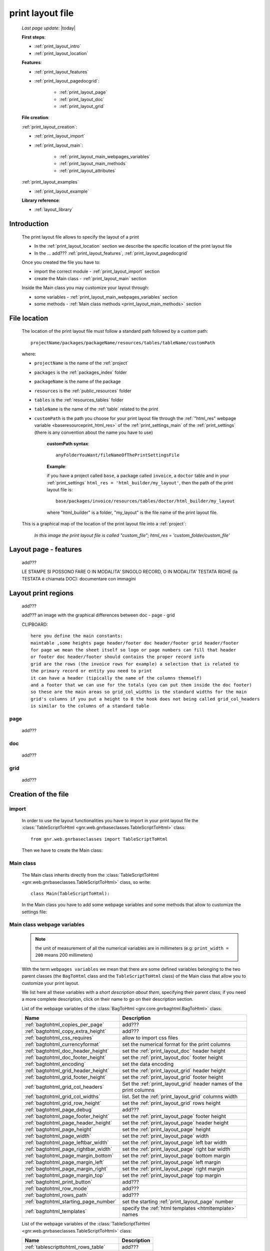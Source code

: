 .. _print_layout:

=================
print layout file
=================
    
    *Last page update*: |today|
    
    **First steps**:
    
    * :ref:`print_layout_intro`
    * :ref:`print_layout_location`
    
    **Features**:
    
    * :ref:`print_layout_features`
    * :ref:`print_layout_pagedocgrid`:
    
        * :ref:`print_layout_page`
        * :ref:`print_layout_doc`
        * :ref:`print_layout_grid`
        
    **File creation**:
        
    :ref:`print_layout_creation`:
    
    * :ref:`print_layout_import`
    * :ref:`print_layout_main`:
    
        * :ref:`print_layout_main_webpages_variables`
        * :ref:`print_layout_main_methods`
        * :ref:`print_layout_attributes`
        
    :ref:`print_layout_examples`
              
    * :ref:`print_layout_example`
    
    **Library reference**:
    
    * :ref:`layout_library`
    
.. _print_layout_intro:

Introduction
============

    The print layout file allows to specify the layout of a print
    
    * In the :ref:`print_layout_location` section we describe the specific location
      of the print layout file
      
    * In the ... add??? :ref:`print_layout_features`, :ref:`print_layout_pagedocgrid`
      
    Once you created the file you have to:
    
    * import the correct module - :ref:`print_layout_import` section
    * create the Main class - :ref:`print_layout_main` section
    
    Inside the Main class you may customize your layout through:
    
    * some variables - :ref:`print_layout_main_webpages_variables` section
    * some methods - :ref:`Main class methods <print_layout_main_methods>` section
    
.. _print_layout_location:

File location
=============

    The location of the print layout file must follow a standard path followed
    by a custom path::
    
        projectName/packages/packageName/resources/tables/tableName/customPath
        
    where:
    
    * ``projectName`` is the name of the :ref:`project`
    * ``packages`` is the :ref:`packages_index` folder
    * ``packageName`` is the name of the package
    * ``resources`` is the :ref:`public_resources` folder
    * ``tables`` is the :ref:`resources_tables` folder
    * ``tableName`` is the name of the :ref:`table` related to the print
    * ``customPath`` is the path you choose for your print layout file through the
      :ref:`"html_res" webpage variable <baseresourceprint_html_res>` of the :ref:`print_settings_main`
      of the :ref:`print_settings` (there is any convention about the name you have to use)
      
        **customPath syntax**::
        
            anyFolderYouWant/fileNameOfThePrintSettingsFile
            
        **Example**:
        
        if you have a project called ``base``, a package called ``invoice``,
        a ``doctor`` table and in your :ref:`print_settings`
        ``html_res = 'html_builder/my_layout'``, then the path of the print layout file is::
        
            base/packages/invoice/resources/tables/doctor/html_builder/my_layout
            
        where "html_builder" is a folder, "my_layout" is the file name of the print layout file.
        
    This is a graphical map of the location of the print layout file into a :ref:`project`:
    
        *In this image the print layout file is called "custom_file";*
        *html_res = 'custom_folder/custom_file'*
    
    .. image:: ../../_images/print/print_layout_file.png
    
.. _print_layout_features:

Layout page - features
======================

    add???
    
    LE STAMPE SI POSSONO FARE O IN MODALITA' SINGOLO RECORD, O IN MODALITA'
    TESTATA RIGHE (la TESTATA è chiamata DOC): documentare con immagini
    
.. _print_layout_pagedocgrid:

Layout print regions
====================
    
    add???
    
    add??? an image with the graphical differences between doc - page - grid
    
    CLIPBOARD::
    
        here you define the main constants:
        maintable ,some heights page header/footer doc header/footer grid header/footer
        for page we mean the sheet itself so logo or page numbers can fill that header
        or footer doc header/footer should contains the proper record info
        grid are the rows (the invoice rows for example) a selection that is related to
        the primary record or entity you need to print
        it can have a header (tipically the name of the columns themself)
        and a footer that we can use for the totals (you can put them inside the doc footer)
        so these are the main areas so grid_col_widths is the standard widths for the main
        grid's columns if you put a height to 0 the hook does not being called grid_col_headers
        is similar to the columns of a standard table
        
.. _print_layout_page:

page
----

    add???
    
.. _print_layout_doc:

doc
---

    add???
    
.. _print_layout_grid:

grid
----

    add???
    
.. _print_layout_creation:

Creation of the file
====================

.. _print_layout_import:

import
------

    In order to use the layout functionalities you have to import
    in your print layout file the :class:`TableScriptToHtml
    <gnr.web.gnrbaseclasses.TableScriptToHtml>` class::
    
        from gnr.web.gnrbaseclasses import TableScriptToHtml
        
    Then we have to create the Main class:
    
.. _print_layout_main:

Main class
----------

    The Main class inherits directly from the :class:`TableScriptToHtml
    <gnr.web.gnrbaseclasses.TableScriptToHtml>` class, so write::
    
        class Main(TableScriptToHtml):
        
    In the Main class you have to add some webpage variables and some methods
    that allow to customize the settings file:
    
.. _print_layout_main_webpages_variables:

Main class webpage variables
----------------------------

    .. note:: the unit of measurement of all the numerical variables are in millimeters
              (e.g: ``print_width = 200`` means 200 millimeters)
              
    With the term ``webpages variables`` we mean that there are some defined variables
    belonging to the two parent classes (the ``BagToHtml`` class and the ``TableScriptToHtml``
    class) of the Main class that allow you to customize your print layout.
    
    We list here all these variables with a *short description about them*, specifying
    their parent class; if you need a more complete description, click on their name to
    go on their description section.
    
    List of the webpage variables of the :class:`BagToHtml
    <gnr.core.gnrbaghtml.BagToHtml>` class:
    
    +------------------------------------------+---------------------------------------------------------+
    |  Name                                    |     Description                                         |
    +==========================================+=========================================================+
    | :ref:`bagtohtml_copies_per_page`         |  add???                                                 |
    +------------------------------------------+---------------------------------------------------------+
    | :ref:`bagtohtml_copy_extra_height`       |  add???                                                 |
    +------------------------------------------+---------------------------------------------------------+
    | :ref:`bagtohtml_css_requires`            |  allow to import css files                              |
    +------------------------------------------+---------------------------------------------------------+
    | :ref:`bagtohtml_currencyformat`          |  set the numerical format for the print columns         |
    +------------------------------------------+---------------------------------------------------------+
    | :ref:`bagtohtml_doc_header_height`       |  set the :ref:`print_layout_doc` header height          |
    +------------------------------------------+---------------------------------------------------------+
    | :ref:`bagtohtml_doc_footer_height`       |  set the :ref:`print_layout_doc` footer height          |
    +------------------------------------------+---------------------------------------------------------+
    | :ref:`bagtohtml_encoding`                |  set the data encoding                                  |
    +------------------------------------------+---------------------------------------------------------+
    | :ref:`bagtohtml_grid_header_height`      |  set the :ref:`print_layout_grid` header height         |
    +------------------------------------------+---------------------------------------------------------+
    | :ref:`bagtohtml_grid_footer_height`      |  set the :ref:`print_layout_grid` footer height         |
    +------------------------------------------+---------------------------------------------------------+
    | :ref:`bagtohtml_grid_col_headers`        |  Set the :ref:`print_layout_grid` header names of the   |
    |                                          |  print columns                                          |
    +------------------------------------------+---------------------------------------------------------+
    | :ref:`bagtohtml_grid_col_widths`         |  list. Set the :ref:`print_layout_grid` columns width   |
    +------------------------------------------+---------------------------------------------------------+
    | :ref:`bagtohtml_grid_row_height`         |  set the :ref:`print_layout_grid` rows height           |
    +------------------------------------------+---------------------------------------------------------+
    | :ref:`bagtohtml_page_debug`              |  add???                                                 |
    +------------------------------------------+---------------------------------------------------------+
    | :ref:`bagtohtml_page_footer_height`      |  set the :ref:`print_layout_page` footer height         |
    +------------------------------------------+---------------------------------------------------------+
    | :ref:`bagtohtml_page_header_height`      |  set the :ref:`print_layout_page` header height         |
    +------------------------------------------+---------------------------------------------------------+
    | :ref:`bagtohtml_page_height`             |  set the :ref:`print_layout_page` height                |
    +------------------------------------------+---------------------------------------------------------+
    | :ref:`bagtohtml_page_width`              |  set the :ref:`print_layout_page` width                 |
    +------------------------------------------+---------------------------------------------------------+
    | :ref:`bagtohtml_page_leftbar_width`      |  set the :ref:`print_layout_page` left bar width        |
    +------------------------------------------+---------------------------------------------------------+
    | :ref:`bagtohtml_page_rightbar_width`     |  set the :ref:`print_layout_page` right bar width       |
    +------------------------------------------+---------------------------------------------------------+
    | :ref:`bagtohtml_page_margin_bottom`      |  set the :ref:`print_layout_page` bottom margin         |
    +------------------------------------------+---------------------------------------------------------+
    | :ref:`bagtohtml_page_margin_left`        |  set the :ref:`print_layout_page` left margin           |
    +------------------------------------------+---------------------------------------------------------+
    | :ref:`bagtohtml_page_margin_right`       |  set the :ref:`print_layout_page` right margin          |
    +------------------------------------------+---------------------------------------------------------+
    | :ref:`bagtohtml_page_margin_top`         |  set the :ref:`print_layout_page` top margin            |
    +------------------------------------------+---------------------------------------------------------+
    | :ref:`bagtohtml_print_button`            |  add???                                                 |
    +------------------------------------------+---------------------------------------------------------+
    | :ref:`bagtohtml_row_mode`                |  add???                                                 |
    +------------------------------------------+---------------------------------------------------------+
    | :ref:`bagtohtml_rows_path`               |  add???                                                 |
    +------------------------------------------+---------------------------------------------------------+
    | :ref:`bagtohtml_starting_page_number`    |  set the starting :ref:`print_layout_page` number       |
    +------------------------------------------+---------------------------------------------------------+
    | :ref:`bagtohtml_templates`               |  specify the :ref:`html templates <htmltemplate>` names |
    +------------------------------------------+---------------------------------------------------------+
    
    List of the webpage variables of the :class:`TableScriptToHtml
    <gnr.web.gnrbaseclasses.TableScriptToHtml>` class:
    
    +------------------------------------------+---------------------------------------------------------+
    |  Name                                    |     Description                                         |
    +==========================================+=========================================================+
    | :ref:`tablescripttohtml_rows_table`      |  add???                                                 |
    +------------------------------------------+---------------------------------------------------------+
    | :ref:`tablescripttohtml_virtual_columns` |  add???                                                 |
    +------------------------------------------+---------------------------------------------------------+
    
.. _print_layout_main_methods:
    
Main class methods
==================

    In this section we introduce most of the important layout hook methods that allow you to personalize
    the print. For more information, click on the relative links
    
    They are:
    
    * :meth:`mainLayout() <gnr.core.gnrbaghtml.BagToHtml.mainLayout>`: MANDATORY - it gives the
      :ref:`print_layout_page` object through which you create the print
    * :meth:`gridLayout() <gnr.core.gnrbaghtml.BagToHtml.gridLayout>`: if you have a
      :ref:`print_layout_grid` then this method is mandatory - it gives the :ref:`print_layout_grid`
      object through which you create the grid layout
    * :meth:`defineStandardStyles() <gnr.core.gnrbaghtml.BagToHtml.defineStandardStyles>`: add???
    * :ref:`layout_preparerow`: add???
    * :meth:`onRecordLoaded() <gnr.core.gnrbaghtml.BagToHtml.onRecordLoaded>`: add???
    
    .. warning:: the following four methods can be used if and only if there is a :ref:`webpage variable
                 <print_layout_main_webpages_variables>` defined with a different value with respect
                 to ``0``. For those methods we point up the related webpage variable
    
    * :meth:`docHeader() <gnr.core.gnrbaghtml.BagToHtml.docHeader>` define the header of the
      :ref:`print_layout_doc`. To use it give a different value to the :ref:`bagtohtml_doc_header_height`
      webpage variable with respect to ``0``
    * :meth:`docFooter() <gnr.core.gnrbaghtml.BagToHtml.docFooter>`: define the footer of the
      :ref:`print_layout_doc`. To use it give a different value to the :ref:`bagtohtml_doc_footer_height`
      webpage variable with respect to ``0``
    * :meth:`pageHeader() <gnr.core.gnrbaghtml.BagToHtml.pageHeader>`: define the header of the
      :ref:`print_layout_page`. To use it give a different value to the :ref:`bagtohtml_page_header_height`
      webpage variable with respect to ``0``
    * :meth:`pageFooter() <gnr.core.gnrbaghtml.BagToHtml.pageFooter>`: define the footer of the
      :ref:`print_layout_page`. To use it give a different value to the :ref:`bagtohtml_page_header_height`
      webpage variable with respect to ``0``
      
    Inside the Main class methods, you can create the layout through the following four methods:
    
    * the :meth:`layout <gnr.core.gnrhtml.GnrHtmlSrc.layout>`: allow to return a layout element
    * the :meth:`row <gnr.core.gnrhtml.GnrHtmlSrc.row>`: allow to return a row element 
    * the :meth:`cell <gnr.core.gnrhtml.GnrHtmlSrc.cell>`: allow to return a cell element
    * the :meth:`rowCell <gnr.core.gnrbaghtml.BagToHtml.rowCell>`: allow to return a rowCell
    
.. _layout_preparerow:

prepareRow()
------------

    .. method:: prepareRow(self, row)
    
    This method allow to define all the rows of the :ref:`print_layout_grid`
    
    .. note:: to select data from a :ref:`database table <table>`, you have to use the :meth:`rowCell
              <gnr.core.gnrhtml.GnrHtmlSrc.rowCell>`, not the normal :meth:`cell <gnr.core.gnrhtml.GnrHtmlSrc.cell>`::
              
                def prepareRow(self, row):
                    style_cell = 'text-indent:2mm;border-bottom-style:dotted;'
                    self.rowCell('data', style=style_cell)
                    
.. _print_layout_attributes:

Attributes explanation
======================

.. _lastpage:

lastPage
--------

    The *lastPage* attribute belongs to the :meth:`pageFooter()
    <gnr.core.gnrbaghtml.BagToHtml.pageFooter>` and the :meth:`docFooter()
    <gnr.core.gnrbaghtml.BagToHtml.docFooter>` methods
    
    #. **usage of lastPage in the docFooter() method**:
       
       In some cases you need that the docFooter is used only in the last page
       (for example, when you print an extract of the monthly doctor invoices
       and you want in the last page the total sum of doctor's operations)
       
       To use the docFooter() in this way, write at the beginning of the method
       these two lines::
       
           if not lastPage:
               return
               
       *lastPage* is automatically passes as ``True`` when the print batch is going
       to create the last page
       
    #. **usage of lastPage in the pageFooter() method**:
       
       If you need to modify the footer of the :ref:`print_layout_page`, you can
       use the pageFooter method. If you need to create a different pageFooter in
       the last page, you can use the *lastPage* attribute.
       
       Just write at the beginning of the method these two lines::
       
           if not lastPage:
               return
               
       *lastPage* is automatically passes as ``True`` when the print batch is going
       to create the last page
       
.. _print_layout_examples:

examples
========

.. _print_layout_example:
    
a simple example
================

    Let's see an example page of a :ref:`print_layout`; read the comments that explain the code
    
    add??? translate the code and add comments!
    
    ::
    
        #!/usr/bin/env pythonw
        # -*- coding: UTF-8 -*-
        
        from gnr.web.gnrbaseclasses import TableScriptToHtml
        from gnr.core.gnrbag import Bag

        class Main(TableScriptToHtml):    
            maintable = 'polimed.medico'              # 
            rows_table = 'polimed.prestazione'
            doc_header_height = 10                    # docHeader is the callback
            doc_footer_height = 10                    # docFooter is the callback
            grid_header_height = 6.2                  # bodyHeaderHeight
            grid_col_widths = [17,12,0,0,20,15,15,20] # rowColWidth
            grid_col_headers = 'Date,Hour,Patient,Performance,Convention,Amount,Cost,Invoice'
            grid_row_height = 5.3
            row_mode = 'attribute'
            rows_path = 'rows'
            
            def mainLayout(self, page):
                style = """font-family:"Lucida Grande", Lucida, Verdana, sans-serif;
                           text-align:left;
                           line-height:5mm;
                           font-size:9pt;"""
                return page.layout(width=190,
                                   height=self.page_height,
                                   um='mm',top=0,
                                   left=5,border_width=0,
                                   lbl_height=4,lbl_class='caption',
                                   style=style)

            def docHeader(self, header):
                layout = header.layout(um='mm',
                                       lbl_class='smallCaption',
                                       top=1,bottom=1,left=1,right=1,
                                       lbl_height=3,
                                       border_width=.3,
                                       border_color='gray',
                                       style='line-height:6mm;text-align:left;text-indent:2mm;')        
                row=layout.row(height=10)
                row.cell("%s %s" % (self.field('@anagrafica_id.cognome'), self.field('@anagrafica_id.nome')),
                         lbl='Performances of')
                row.cell(self.toText(self.getData('period.from')), lbl='From',width=30,content_class='aligned_right')
                row.cell(self.toText(self.getData('period.to')), lbl='To', width=30,content_class='aligned_right')
                row.cell(self.pageCounter(mask='%s of %s'), lbl='Page', width=12, content_class='aligned_right')

            def docFooter(self, footer, lastPage=None):
                if not lastPage:
                    return
                layout = footer.layout(name='footerL',um='mm',border_color='gray',
                                       lbl_class='smallCaption',
                                       top=1,bottom=1,left=80,right=1,
                                       lbl_height=3,border_width=0.3,
                                       content_class='aligned_right')
                row=layout.row(height=0)
                totals_dict = {}
                totals_dict['importo'],totals_dict['costo'] = self.getData('rows').sum('#a.importo,#a.costo')
                row.cell(self.toText(totals_dict['importo'],format=self.currencyFormat), lbl='Total amount')
                row.cell(self.toText(totals_dict['costo'],format=self.currencyFormat), lbl='Total cost')

            def gridLayout(self, grid):
                return grid.layout(name='rowsL',um='mm',border_color='gray',
                                   top=1,bottom=1,left=1,right=1,
                                   border_width=0.3,lbl_class='caption',
                                   style='line-height:5mm;text-align:left;font-size:7.5pt')

            def prepareRow(self, row):
                style_cell = 'text-indent:2mm;border-bottom-style:dotted;'
                self.rowCell('data', style=style_cell)
                self.rowCell('ora', format='HH:mm', style=style_cell)
                self.rowCell('paziente', style=style_cell)
                self.rowCell('prestazione', style=style_cell)
                self.rowCell('convenzione_codice', style=style_cell)
                self.rowCell('importo', format=self.currencyFormat, style=style_cell,content_class='aligned_right')
                self.rowCell('costo', format=self.currencyFormat, style=style_cell,content_class='aligned_right')
                self.rowCell('fattura', style=style_cell, content_class='aligned_right')
                
            def onRecordLoaded(self):
                where = '$date >= :begin_date AND $date <= :end_date AND doctor_id=:d_id'
                columns ='''$doctor,$date,$hour,$patient,$performance,
                            @convention_id.code AS convention_code,
                            $amount,$cost,@invoice_id.number AS invoice'''
                query = self.db.table(self.rows_table).query(columns=columns, where=where, 
                                                             begin_data = self.getData('period.from'),
                                                             end_data = self.getData('period.to'),
                                                             d_id=self.record['id'])
                selection = query.selection()
                if not selection:
                    return False
                self.setData('rows',selection.output('grid'))"""
                
.. _print_clipboard:

clipboard
=========

    .. note:: my clipboard...
    
    ::
    
        --Layout, righe e celle--
        
        Per posizionare le cose, abbiamo a disposizione tre oggetti:
        
            * **layout**. Possono contenere soltanto righe.
            * **row**. Possono contenere soltanto celle. Le righe hanno l'altezza, se non viene
            specificata (o se è zero) la riga è elastica.
            * **celle**. Possono contenere UN SOLO layout. Le celle hanno la larghezza.
            Due celle attaccate autocollassano i bordi (rimane un bordo solo).
            
        --Attributi e callbacks--
        
        Il foglio è diviso in varie parti che hanno corrispondenti callbacks:
        
        (attributo, callback)
        attributo page_header, callback pageHeader -- header della pagina (es. per carta intestata)
        page_footer, callback pageFooter -- footer della pagina (es. per carta intestata)
        callback docHeader -- intestazione del documento
        callback docFooter -- footer del documento
        callback prepareRow -- chiamato per ogni riga del corpo
        
        Il ``pageHeader``/``pageFooter`` è solitamente riservato alla carta intestata o al template,
        ``docHeader``/``docFooter`` viene usato per la testata/footer. Ad esempio, in una stampa fattura,
        l'intestazione va nel ``docHeader`` mentre le righe nel corpo.
        
        ``prepareRow`` viene chiamata in automatico per ogni riga. Ha una sintassi tipo field.
        
        Il componente prende i dati da una tabella, ma se invece si vogliono passare dati con
        un altro sistema si può ridefinire il metodo ``loadRecord``
        
.. _layout_library:
                
Library reference
=================

    For the complete library reference, check:
    
    * the :class:`TableScriptToHtml <gnr.web.gnrbaseclasses.TableScriptToHtml>` class
    * the :class:`BagToHtml <gnr.core.gnrbaghtml.BagToHtml>` class
    